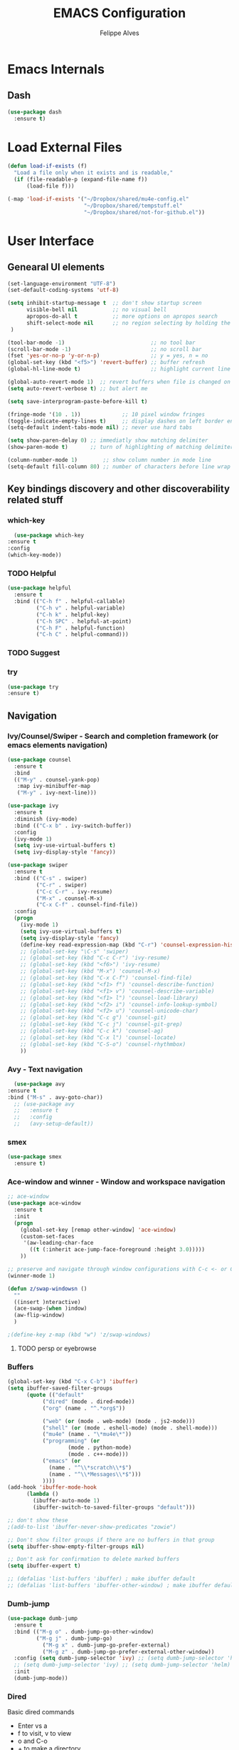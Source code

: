 #+title: EMACS Configuration
#+author: Felippe Alves
#+startup: overview

* Emacs Internals
** Dash
#+begin_src emacs-lisp
  (use-package dash
    :ensure t)
#+end_src
* Load External Files
#+begin_src emacs-lisp
  (defun load-if-exists (f)
    "Load a file only when it exists and is readable,"
    (if (file-readable-p (expand-file-name f))
        (load-file f)))

  (-map 'load-if-exists '("~/Dropbox/shared/mu4e-config.el"
                          "~/Dropbox/shared/tempstuff.el"
                          "~/Dropbox/shared/not-for-github.el"))
#+end_src
* User Interface
** Genearal UI elements
   #+begin_src emacs-lisp
     (set-language-environment "UTF-8")
     (set-default-coding-systems 'utf-8)

     (setq inhibit-startup-message t  ;; don't show startup screen
           visible-bell nil           ;; no visual bell
           apropos-do-all t           ;; more options on apropos search
           shift-select-mode nil      ;; no region selecting by holding the shift key
      )

     (tool-bar-mode -1)                           ;; no tool bar
     (scroll-bar-mode -1)                         ;; no scroll bar
     (fset 'yes-or-no-p 'y-or-n-p)                ;; y = yes, n = no
     (global-set-key (kbd "<f5>") 'revert-buffer) ;; buffer refresh
     (global-hl-line-mode t)                      ;; highlight current line

     (global-auto-revert-mode 1)  ;; revert buffers when file is changed on disk
     (setq auto-revert-verbose t) ;; but alert me

     (setq save-interprogram-paste-before-kill t)

     (fringe-mode '(10 . 1))             ;; 10 pixel window fringes
     (toggle-indicate-empty-lines t)     ;; display dashes on left border end of buffer
     (setq-default indent-tabs-mode nil) ;; never use hard tabs

     (setq show-paren-delay 0) ;; immediatly show matching delimiter
     (show-paren-mode t)       ;; turn of highlighting of matching delimiters

     (column-number-mode 1)        ;; show column number in mode line
     (setq-default fill-column 80) ;; number of characters before line wrap
   #+end_src
** Key bindings discovery and other discoverability related stuff
*** which-key
    #+begin_src emacs-lisp
      (use-package which-key
	:ensure t 
	:config
	(which-key-mode))
    #+end_src
*** TODO Helpful
#+begin_src emacs-lisp
(use-package helpful
  :ensure t
  :bind (("C-h f" . helpful-callable)
         ("C-h v" . helpful-variable)
         ("C-h k" . helpful-key)
         ("C-h SPC" . helpful-at-point)
         ("C-h F" . helpful-function)
         ("C-h C" . helpful-command)))
#+end_src
*** TODO Suggest
*** try
    #+begin_src emacs-lisp
      (use-package try
      :ensure t)
    #+end_src
** Navigation
*** Ivy/Counsel/Swiper - Search and completion framework (or emacs elements navigation)
    #+begin_src emacs-lisp
      (use-package counsel
        :ensure t
        :bind
        (("M-y" . counsel-yank-pop)
         :map ivy-minibuffer-map
         ("M-y" . ivy-next-line)))

      (use-package ivy
        :ensure t
        :diminish (ivy-mode)
        :bind (("C-x b" . ivy-switch-buffer))
        :config
        (ivy-mode 1)
        (setq ivy-use-virtual-buffers t)
        (setq ivy-display-style 'fancy))

      (use-package swiper
        :ensure t
        :bind (("C-s" . swiper)
               ("C-r" . swiper)
               ("C-c C-r" . ivy-resume)
               ("M-x" . counsel-M-x)
               ("C-x C-f" . counsel-find-file))
        :config
        (progn
          (ivy-mode 1)
          (setq ivy-use-virtual-buffers t)
          (setq ivy-display-style 'fancy)
          (define-key read-expression-map (kbd "C-r") 'counsel-expression-history)
          ;; (global-set-key "\C-s" 'swiper)
          ;; (global-set-key (kbd "C-c C-r") 'ivy-resume)
          ;; (global-set-key (kbd "<f6>") 'ivy-resume)
          ;; (global-set-key (kbd "M-x") 'counsel-M-x)
          ;; (global-set-key (kbd "C-x C-f") 'counsel-find-file)
          ;; (global-set-key (kbd "<f1> f") 'counsel-describe-function)
          ;; (global-set-key (kbd "<f1> v") 'counsel-describe-variable)
          ;; (global-set-key (kbd "<f1> l") 'counsel-load-library)
          ;; (global-set-key (kbd "<f2> i") 'counsel-info-lookup-symbol)
          ;; (global-set-key (kbd "<f2> u") 'counsel-unicode-char)
          ;; (global-set-key (kbd "C-c g") 'counsel-git)
          ;; (global-set-key (kbd "C-c j") 'counsel-git-grep)
          ;; (global-set-key (kbd "C-c k") 'counsel-ag)
          ;; (global-set-key (kbd "C-x l") 'counsel-locate)
          ;; (global-set-key (kbd "C-S-o") 'counsel-rhythmbox)
          ))
     #+end_src
*** Avy - Text navigation
    #+begin_src emacs-lisp
      (use-package avy
	:ensure t
	:bind ("M-s" . avy-goto-char))
      ;; (use-package avy
      ;;   :ensure t
      ;;   :config
      ;;   (avy-setup-default))
    #+end_src
*** smex
#+begin_src emacs-lisp 
(use-package smex
  :ensure t)
#+end_src
*** Ace-window and winner - Window and workspace navigation 
     #+begin_src emacs-lisp
;; ace-window
(use-package ace-window
  :ensure t
  :init
  (progn
    (global-set-key [remap other-window] 'ace-window)
    (custom-set-faces
     '(aw-leading-char-face
       ((t (:inherit ace-jump-face-foreground :height 3.0))))) 
    ))

;; preserve and navigate through window configurations with C-c <- or C-c ->
(winner-mode 1)

(defun z/swap-windowsn ()
  ""
  ((insert )nteractive)
  (ace-swap-(when )indow)
  (aw-flip-window)
  )

;(define-key z-map (kbd "w") 'z/swap-windows)
      #+end_src
**** TODO persp or eyebrowse
*** Buffers
#+begin_src emacs-lisp
(global-set-key (kbd "C-x C-b") 'ibuffer)
(setq ibuffer-saved-filter-groups
      (quote (("default"
	       ("dired" (mode . dired-mode))
	       ("org" (name . "^.*org$"))

	       ("web" (or (mode . web-mode) (mode . js2-mode)))
	       ("shell" (or (mode . eshell-mode) (mode . shell-mode)))
	       ("mu4e" (name . "\*mu4e\*"))
	       ("programming" (or
			       (mode . python-mode)
			       (mode . c++-mode)))
	       ("emacs" (or
			 (name . "^\\*scratch\\*$")
			 (name . "^\\*Messages\\*$")))
	       ))))
(add-hook 'ibuffer-mode-hook
	  (lambda ()
	    (ibuffer-auto-mode 1)
	    (ibuffer-switch-to-saved-filter-groups "default")))

;; don't show these
;(add-to-list 'ibuffer-never-show-predicates "zowie")

;; Don't show filter groups if there are no buffers in that group
(setq ibuffer-show-empty-filter-groups nil)

;; Don't ask for confirmation to delete marked buffers
(setq ibuffer-expert t)
#+end_src
#+begin_src emacs-lisp :tangle no
;; (defalias 'list-buffers 'ibuffer) ; make ibuffer default
;; (defalias 'list-buffers 'ibuffer-other-window) ; make ibuffer default
#+end_src
*** Dumb-jump
#+begin_src emacs-lisp
(use-package dumb-jump
  :ensure t
  :bind (("M-g o" . dumb-jump-go-other-window)
         ("M-g j" . dumb-jump-go)
	       ("M-g x" . dumb-jump-go-prefer-external)
	       ("M-g z" . dumb-jump-go-prefer-external-other-window))
  :config (setq dumb-jump-selector 'ivy) ;; (setq dumb-jump-selector 'helm)
  ;; (setq dumb-jump-selector 'ivy) ;; (setq dumb-jump-selector 'helm)
  :init
  (dumb-jump-mode))
#+end_src
*** Dired
Basic dired commands 
- Enter vs a
- f to visit, v to view
- o and C-o
- + to make a directory
- m to mark
- C copy, R rename/move, D delete
- C-x C-q dired-inline-mode
#+begin_src emacs-lisp
(use-package dired+
  :ensure t
  :config (require 'dired+)
  )
#+end_src
** Appearance
*** Fonts
    #+begin_src emacs-lisp
(require 'cl)
;; function to test fonts installed before setting some as default
(defun font-candidate (&rest fonts)
  "Return existing font which first match."
  (find-if (lambda (f) (find-font (font-spec :name f))) fonts))

;; try to set some fonts as default
(set-face-attribute 'default nil :font (font-candidate "Hack-14:weight=normal"
                                                       "Droid Sans Mono-14:weight=normal"
						             "DejaVu Sans Mono-14:weight=normal"))

(use-package all-the-icons
  :ensure t)

(setq inhibit-compacting-font-caches t)
    #+end_src
*** Theme
#+begin_src emacs-lisp
(use-package doom-themes
  :ensure t
  :config
  (setq doom-themes-enable-bold t
        doom-themes-enable-italic t)
;;   (load-theme 'doom-spacegrey t)
  (doom-themes-visual-bell-config)
;;   ;; (doom-themes-neotree-config)
  (doom-themes-org-config)
  )
(use-package solarized-theme
  :ensure t)
;; (use-package spacemacs-theme
;;   :ensure try)
;; (use-package goose-theme
;;   :ensure t
;;   :init (load-theme 'goose t))
(use-package github-modern-theme
  :ensure t)
(use-package zenburn-theme
  :ensure t)

(setq my-theme-list '(doom-spacegrey
                      zenburn
                      github-modern
                      solarized-dark
                      solarized-light
                      ;; spacemacs-dark
                      ;; spacemacs-light
                      doom-nova
                      doom-tomorrow
                      doom-one
                      doom-solarized-light))

(load-theme (car my-theme-list) t)

(defun cycle-themes ()
  "Cycle between theme in my-theme-list"
  (interactive)
  (disable-theme (car my-theme-list))
  (setq my-theme-list (-rotate 1 my-theme-list))
  (load-theme (car my-theme-list) t))

(global-set-key (kbd "C-c m") 'cycle-themes)
#+end_src
*** Mode Line
#+begin_src emacs-lisp
(use-package spaceline
  :ensure t
  :defer 0.2
  :init
  (progn
    (require 'spaceline-config)
    (setq powerline-default-separator 'slant))
  :config
  (progn
    (spaceline-emacs-theme)
    (spaceline-helm-mode)))

(use-package spaceline-all-the-icons 
  :after spaceline
  :config (spaceline-all-the-icons-theme))
#+end_src
*** Org-bullets, source code highlight
    #+begin_src emacs-lisp
      ;; org mode stuff
      (use-package org-bullets
        :ensure t
        :config
        (add-hook 'org-mode-hook (lambda () (org-bullets-mode 1))))


      (setq org-src-fontify-natively t
            org-src-preserve-indentation t
            org-list-allow-alphabetical t
            org-completion-use-ido t)
    #+end_src
*** Beacon mode
    #+begin_src emacs-lisp
      (use-package beacon
        :ensure t
        :config
        (beacon-mode 1)
        ; this color looks good for the zenburn theme but not for the one
        ; I'm using for the videos
        ;; (setq beacon-color "#666600")
        )
    #+end_src
** Toggle linum mode
   #+begin_src emacs-lisp
     (setq linum-format " %3d ")      ;; linum format to keep line numbers 2 spaces from border and text
     (global-linum-mode 0)            ;; don't display lateral line numbers
     (global-set-key
      (kbd "C-c n") 'global-linum-mode) ;; toggle lateral line numbers
   #+end_src
** mode-line-bell
#+begin_src emacs-lisp
  (use-package mode-line-bell
    :ensure t
    :config (mode-line-bell-mode))
#+end_src
** shell and eshell
#+begin_src emacs-lisp
(use-package better-shell
    :ensure t
    :bind (("C-'" . better-shell-shell)
	   ("C-c C-;" . better-shell-remote-open)))
#+end_src
** Hydra
#+begin_src emacs-lisp
(use-package hydra 
  :ensure t)

;; Hydra for modes that toggle on and off
(global-set-key
 (kbd "C-x t")
 (defhydra toggle (:color blue)
   "toggle"
   ("a" abbrev-mode "abbrev")
   ("s" flyspell-mode "flyspell")
   ("d" toggle-debug-on-error "debug")
   ("c" fci-mode "fCi")
   ("f" auto-fill-mode "fill")
   ("t" toggle-truncate-lines "truncate")
   ("w" whitespace-mode "whitespace")
   ("q" nil "cancel")))

;; Hydra for navigation
(global-set-key
 (kbd "C-x j")
 (defhydra gotoline 
   ( :pre (linum-mode 1)
	  :post (linum-mode -1))
   "goto"
   ("t" (lambda () (interactive)(move-to-window-line-top-bottom 0)) "top")
   ("b" (lambda () (interactive)(move-to-window-line-top-bottom -1)) "bottom")
   ("m" (lambda () (interactive)(move-to-window-line-top-bottom)) "middle")
   ("e" (lambda () (interactive)(end-of-buffer)) "end")
   ("c" recenter-top-bottom "recenter")
   ("n" next-line "down")
   ("p" (lambda () (interactive) (forward-line -1))  "up")
   ("g" goto-line "goto-line")
   ))

;; Hydra for some org-mode stuff
(global-set-key
 (kbd "C-c t")
 (defhydra hydra-global-org (:color blue)
   "Org"
   ("t" org-timer-start "Start Timer")
   ("s" org-timer-stop "Stop Timer")
   ("r" org-timer-set-timer "Set Timer") ; This one requires you be in an orgmode doc, as it sets the timer for the header
   ("p" org-timer "Print Timer") ; output timer value to buffer
   ("w" (org-clock-in '(4)) "Clock-In") ; used with (org-clock-persistence-insinuate) (setq org-clock-persist t)
   ("o" org-clock-out "Clock-Out") ; you might also want (setq org-log-note-clock-out t)
   ("j" org-clock-goto "Clock Goto") ; global visit the clocked task
   ("c" org-capture "Capture") ; Don't forget to define the captures you want http://orgmode.org/manual/Capture.html
   ("l" (or )rg-capture-goto-last-stored "Last Capture")))
#+end_src
** Projectile
#+begin_src emacs-lisp
;; projectile
(use-package projectile
  :ensure t
  :config
  (projectile-global-mode)
(setq projectile-completion-system 'ivy))

(use-package counsel-projectile
  :ensure t
  :config
  (counsel-projectile-mode))
#+end_src
** Treemacs
I didn't like it so much. Maybe neotree is better...
#+begin_src emacs-lisp :tangle no
(use-package treemacs
  :ensure t
  :defer t
  :config
  (progn
    ;; (use-package treemacs-evil
    ;;   :ensure t
    ;;   :demand t)
    (setq treemacs-change-root-without-asking nil
          treemacs-collapse-dirs              (if (executable-find "python") 3 0)
          treemacs-file-event-delay           5000
          treemacs-follow-after-init          t
          treemacs-goto-tag-strategy          'refetch-index
          treemacs-indentation                2
          treemacs-indentation-string         " "
          treemacs-is-never-other-window      nil
          treemacs-never-persist              nil
          treemacs-no-png-images              nil
          treemacs-recenter-after-file-follow nil
          treemacs-recenter-after-tag-follow  nil
          treemacs-show-hidden-files          t
          treemacs-silent-filewatch           nil
          treemacs-silent-refresh             nil
          treemacs-sorting                    'alphabetic-desc
          treemacs-tag-follow-cleanup         t
          treemacs-tag-follow-delay           1.5
          treemacs-winum-number               10
          treemacs-width                      35)

    (treemacs-follow-mode t)
    (treemacs-filewatch-mode t)
    (pcase (cons (not (null (executable-find "git")))
                 (not (null (executable-find "python3"))))
      (`(t . t)
       (treemacs-git-mode 'extended))
      (`(t . _)
       (treemacs-git-mode 'simple))))
  :bind
  (:map global-map
        ([f8]         . treemacs-toggle)
        ;; ("M-0"        . treemacs-select-window)
        ;; ("C-c 1"      . treemacs-delete-other-windows)
        ;; ("M-m ft"     . treemacs-toggle)
        ;; ("M-m fT"     . treemacs)
        ;; ("M-m fB"     . treemacs-bookmark)
        ;; ("M-m f C-t"  . treemacs-find-file)
        ;; ("M-m f M-t"  . treemacs-find-tag)
        )
)

(use-package treemacs-projectile
  :defer t
  :ensure t
  :config
  (setq treemacs-header-function #'treemacs-projectile-create-header)
  ;; :bind (:map global-map
  ;;             ("M-m fP" . treemacs-projectile)
  ;;             ("M-m fp" . treemacs-projectile-toggle))
  )
#+end_src
** Prodigy
#+begin_src emacs-lisp :tangle no
(use-package prodigy
  :ensure t
  :config
  (prodigy-define-service
   :name "nikola"
   :command "nikola"
   :args '("auto")
   :cwd (expand-file-name "~/Dropbox/placeholdeblogname")
   :tags '(blog nikola)
   :stop-signal 'sigint
   :kill-process-buffer-on-stop t)
   )
#+end_src
* Editing
** Regex
pcre2el lets me use the perl syntax for regexes
#+begin_src emacs-lisp
(use-package pcre2el
  :ensure t
  :config 
  (pcre-mode)
)

(use-package wgrep
    :ensure t
    )

(setq counsel-fzf-cmd "/home/zamansky/.fzf/bin/fzf -f %s")
#+end_src
** Comment line or region
   function to comment line or selected region
   #+begin_src emacs-lisp
     (defun comment-line-or-region (n)
       "Comment or uncomment current line and leave point after it.
     With positive prefix, apply to N lines including current one.
     With negative prefix, apply to -N lines above.
     If region is active, apply to active region instead."
       (interactive "p")
       (if (use-region-p)
           (comment-or-uncomment-region
            (region-beginning) (region-end))
         (let ((range
                (list (line-beginning-position)
                      (goto-char (line-end-position n)))))
           (comment-or-uncomment-region
            (apply #'min range)
            (apply #'max range)))
         (forward-line 1)
         (back-to-indentation)))


     (global-set-key (kbd "C-;")
                     'comment-line-or-region)
   #+end_src
** Expand region
   #+begin_src emacs-lisp
     ; expand the marked region in semantic increments (negative prefix to reduce region)
     (use-package expand-region
       :ensure t
       :config 
       (global-set-key (kbd "C-=") 'er/expand-region))
   #+end_src
** TODO Text Wrappers
Copying from [[https://github.com/howardabrams/dot-files/blob/master/emacs.org#block-wrappers][Howard Abrams]] again
#+begin_src emacs-lisp :tangle no
(use-package wrap-region
  :ensure   t
  :config
  (wrap-region-global-mode t)
  (wrap-region-add-wrappers
   '(("(" ")")
     ("[" "]")
     ("{" "}")
     ("<" ">")
     ("'" "'")
     ("\"" "\"")
     ("‘" "’"   "q")
     ("“" "”"   "Q")
     ("*" "*"   "b"   org-mode)                 ; bolden
     ("*" "*"   "*"   org-mode)                 ; bolden
     ("/" "/"   "i"   org-mode)                 ; italics
     ("/" "/"   "/"   org-mode)                 ; italics
     ("~" "~"   "c"   org-mode)                 ; code
     ("~" "~"   "~"   org-mode)                 ; code
     ("=" "="   "v"   org-mode)                 ; verbatim
     ("=" "="   "="   org-mode)                 ; verbatim
     ("_" "_"   "u" '(org-mode markdown-mode))  ; underline
     ("**" "**" "b"   markdown-mode)            ; bolden
     ("*" "*"   "i"   markdown-mode)            ; italics
     ("`" "`"   "c" '(markdown-mode ruby-mode)) ; code
     ("`" "'"   "c"   lisp-mode)                ; code
     ))
  :diminish wrap-region-mode)
#+end_src
He also does something that seems useful for org mode blocks, but I try just as it is now for a while.
** Hungry delete
   #+begin_src emacs-lisp
     ; deletes all the whitespace when you hit backspace or delete
     (use-package hungry-delete
       :ensure t
       :config
       (global-hungry-delete-mode))
   #+end_src
** Undo-tree
   #+begin_src emacs-lisp
     (use-package undo-tree
     :ensure t
       :init
	 (global-undo-tree-mode))
   #+end_src
** Iedit
   #+begin_src emacs-lisp
     (use-package iedit
       :ensure t
       :bind (("C-:" . iedit-mode)))
   #+end_src
** TODO Multiple cursors
** Auto-complete
   #+begin_src emacs-lisp
     ;; auto-complete
     (use-package auto-complete
       :ensure t
       :init
       (progn
	 (ac-config-default)
	 (global-auto-complete-mode t)))
   #+end_src
** Flycheck
   #+begin_src emacs-lisp
     (use-package flycheck
       :ensure t
       :init
       (global-flycheck-mode t))
   #+end_src
** Yasnippet
<2018-01-10 qua> Apparently the snippets are not loading
<2018-01-11 qui> I can load manually by calling `yas-load-directory` and choosing the yasnippet directory
<2018-01-11 qui> I "solved" with `ln -s ~/.emacs.d/elpa/yasnippets*/snippets ~/.emacs.d/snippets`
   #+begin_src emacs-lisp
     (use-package yasnippet
       :ensure t
       :init
	   (yas-global-mode 1))
   #+end_src
** TODO Smartparens
#+begin_src emacs-lisp
(use-package smartparens
  :ensure t
  :config
  (use-package smartparens-config)
  (use-package smartparens-html)
  (use-package smartparens-python)
  (use-package smartparens-latex)
  (smartparens-global-mode t)
  (show-smartparens-global-mode t)
  :bind
  ( ("C-<down>" . sp-down-sexp)
    ("C-<up>"   . sp-up-sexp)
    ("M-<down>" . sp-backward-down-sexp)
    ("M-<up>"   . sp-backward-up-sexp)
    ("C-M-a" . sp-beginning-of-sexp)
    ("C-M-e" . sp-end-of-sexp)

    ("C-M-f" . sp-forward-sexp)
    ("C-M-b" . sp-backward-sexp)
    
    ("C-M-n" . sp-next-sexp)
    ("C-M-p" . sp-previous-sexp)
    
    ("C-S-f" . sp-forward-symbol)
    ("C-S-b" . sp-backward-symbol)
    
    ("C-<right>" . sp-forward-slurp-sexp)
    ("M-<right>" . sp-forward-barf-sexp)
    ("C-<left>"  . sp-backward-slurp-sexp)
    ("M-<left>"  . sp-backward-barf-sexp)
    
    ("C-M-t" . sp-transpose-sexp)
    ("C-M-k" . sp-kill-sexp)
    ("C-k"   . sp-kill-hybrid-sexp)
    ("M-k"   . sp-backward-kill-sexp)
    ("C-M-w" . sp-copy-sexp)
    
    ("C-M-d" . delete-sexp)
    
    ("M-<backspace>" . backward-kill-word)
    ("C-<backspace>" . sp-backward-kill-word)
    ([remap sp-backward-kill-word] . backward-kill-word)
    
    ("M-[" . sp-backward-unwrap-sexp)
    ("M-]" . sp-unwrap-sexp)
    
    ("C-x C-t" . sp-transpose-hybrid-sexp)
    
    ("C-c ("  . wrap-with-parens)
    ("C-c ["  . wrap-with-brackets)
    ("C-c {"  . wrap-with-braces)
    ("C-c '"  . wrap-with-single-quotes)
    ("C-c \"" . wrap-with-double-quotes)
    ("C-c _"  . wrap-with-underscores)
    ("C-c `"  . wrap-with-back-quotes)
    ))
#+end_src
* Org mode and Babel
** Org and org-plus-contrib from org elpa
<2018-01-11 qui> Don't no why `org-plus-contrib` can't be loaded
#+begin_src emacs-lisp :tangle no
(use-package org
  :ensure t)

(use-package org-plus-contrib
  :ensure t)
#+end_src
** Org behavior
#+begin_src emacs-lisp 
(custom-set-variables
 '(org-directory "~/Dropbox/orgfiles")
 '(org-default-notes-file (concat org-directory "notes.org"))
 '(org-export-html-postamble nil)
 '(org-hide-leading-stars t)
 '(org-startup-folded 'contents)
 '(org-startup-indented t)
 )

(setq org-file-apps
      (append '(
                ("\\.pdf\\'" . "okular %s")
                ) org-file-apps ))

(global-set-key "\C-ca" 'org-agenda)
#+end_src
** Org-ac
#+begin_src emacs-lisp
  (use-package org-ac
    :ensure t
    :init (progn
            (require 'org-ac)
            (org-ac/config-default)))
#+end_src
** Capture
#+begin_src emacs-lisp
  (global-set-key (kbd "C-c c")
                  'org-capture)

  (setq org-capture-templates
        '(("a" "Appointment" entry (file  "~/Dropbox/orgfiles/gcal.org" "Appointments")
           "* TODO %?\n:PROPERTIES:\n\n:END:\nDEADLINE: %^T \n %i\n")
          ("n" "Note" entry (file+headline "~/Dropbox/orgfiles/notes.org" "Notes")
           "* Note %?\n%T")
          ("l" "Link" entry (file+headline "~/Dropbox/orgfiles/links.org" "Links")
           "* %? %^L %^g \n%T" :prepend t)
          ("b" "Blog idea" entry (file+headline "~/Dropbox/orgfiles/i.org" "Blog Topics:")
           "* %?\n%T" :prepend t)
          ("t" "To Do Item" entry (file+headline "~/Dropbox/orgfiles/i.org" "To Do Items")
           "* %?\n%T" :prepend t)
          ("j" "Journal" entry (file+datetree "~/Dropbox/journal.org")
           "* %?\nEntered on %U\n  %i\n  %a")
          ("s" "Screencast" entry (file "~/Dropbox/orgfiles/screencastnotes.org")
           "* %?\n%i\n")))

(defadvice org-capture-finalize 
    (after delete-capture-frame activate)  
  "Advise capture-finalize to close the frame"  
  (if (equal "capture" (frame-parameter nil 'name))  
    (delete-frame)))

(defadvice org-capture-destroy 
    (after delete-capture-frame activate)  
  "Advise capture-destroy to close the frame"  
  (if (equal "capture" (frame-parameter nil 'name))  
    (delete-frame)))  

(use-package noflet
  :ensure t )
(defun make-capture-frame ()
  "Create a new frame and run org-capture."
  (interactive)
  (make-frame '((name . "capture")))
  (select-frame-by-name "capture")
  (delete-other-windows)
  (noflet ((switch-to-buffer-other-window (buf) (switch-to-buffer buf)))
    (org-capture)))
#+end_src
** Google Calendar and org agenda
Follow the instructions from [[http://cestlaz.github.io/posts/using-emacs-26-gcal/][Episode 26]] of Zamansky's series
<2018-01-10 qua> Disabled until being able to instal org-gcal
#+begin_src emacs-lisp
(setq package-check-signature nil)

(use-package org-gcal
  :ensure t
  :config
  (setq org-gcal-client-id my-gcal-client-id
	org-gcal-client-secret my-gcal-client-secret
	org-gcal-file-alist '(("flipgm@gmail.com" .  "~/Dropbox/orgfiles/gcal.org"))))

(add-hook 'org-agenda-mode-hook (lambda () (org-gcal-sync) ))
(add-hook 'org-capture-after-finalize-hook (lambda () (org-gcal-sync) ))

(setq org-agenda-custom-commands
      '(("c" "Simple agenda view"
	 ((agenda "")
	  (alltodo "")))))
#+end_src

Also there is the [[https://github.com/kiwanami/emacs-calfw][calfw]] package, but I'm not sure how to use it
#+begin_src emacs-lisp :tangle no
(use-package calfw
  :ensure ;TODO: 
  :config
  (require 'calfw) 
  (require 'calfw-org)
  (setq cfw:org-overwrite-default-keybinding t)
  (require 'calfw-ical)

  (defun mycalendar ()
    (interactive)
    (cfw:open-calendar-buffer
     :contents-sources
     (list
      ;; (cfw:org-create-source "Green")  ; orgmode source
      (cfw:ical-create-source "gcal" "https://somecalnedaraddress" "IndianRed") ; devorah calender
      (cfw:ical-create-source "gcal" "https://anothercalendaraddress" "IndianRed") ; google calendar ICS
      ))) 
  (setq cfw:org-overwrite-default-keybinding t))

(use-package calfw-gcal
	:ensure t
	:config
	(require 'calfw-gcal))
#+end_src
** Reveal.js and Org-reveal
<2018-01-10 qua> Disabled until compatibility issue ie resolved
   #+begin_src emacs-lisp
     (use-package ox-reveal
     :ensure ox-reveal)

     (setq org-reveal-root "http://cdn.jsdelivr.net/reveal.js/3.0.0/")
     (setq org-reveal-mathjax t)

     (use-package htmlize
     :ensure t)
   #+end_src
* Magit
#+begin_src emacs-lisp
(use-package magit
  :ensure t
  :bind ("C-x g" . magit-status))
#+end_src
* Elfeed
** Elfeed, elfeed-org and elfeed-goodies
#+begin_src emacs-lisp 
(use-package elfeed
  :ensure t
  :bind (("C-c e" . elfeed)
         :map elfeed-search-mode-map
	      ("q" . bjm/elfeed-save-db-and-bury)
	      ("Q" . bjm/elfeed-save-db-and-bury)
	      ("m" . elfeed-toggle-star)
	      ("M" . elfeed-toggle-star)
              ("j" . mz/make-and-run-elfeed-hydra)
              ("J" . mz/make-and-run-elfeed-hydra)
;	      ("j" . mz/hydra-elfeed/body)
;	      ("J" . mz/hydra-elfeed/body))
              ))

(setq elfeed-db-directory "~/Dropbox/shared/elfeeddb")


(defun elfeed-mark-all-as-read ()
      (interactive)
      (mark-whole-buffer)
      (elfeed-search-untag-all-unread))

      ;;functions to support syncing .elfeed between machines
;;makes sure elfeed reads index from disk before launching
(defun bjm/elfeed-load-db-and-open ()
  "Wrapper to load the elfeed db from disk before opening"
  (interactive)
  (elfeed-db-load)
  (elfeed)
  (elfeed-search-update--force))

;;write to disk when quiting
(defun bjm/elfeed-save-db-and-bury ()
  "Wrapper to save the elfeed db to disk before burying buffer"
  (interactive)
  (elfeed-db-save)
  (quit-window))

(defalias 'elfeed-toggle-star
  (elfeed-expose #'elfeed-search-toggle-all 'star))

(use-package elfeed
  :ensure t
  :bind (:map elfeed-search-mode-map
	      ("q" . bjm/elfeed-save-db-and-bury)
	      ("Q" . bjm/elfeed-save-db-and-bury)
	      ("m" . elfeed-toggle-star)
	      ("M" . elfeed-toggle-star)
	      )
  )

(use-package elfeed-goodies
  :ensure t
  :config
  (elfeed-goodies/setup))

(use-package elfeed-org
  :ensure t
  :config
  (elfeed-org)
  (setq rmh-elfeed-org-files (list "~/Dropbox/shared/elfeed.org")))
#+end_src
** Elfeed hydra
#+begin_src emacs-lisp :tangle no
;; (defhydra mz/hydra-elfeed ()
;;    "filte - take 1"
;;    ("c" (elfeed-search-set-filter "@6-months-ago +cs") "cs")
;;    ("e" (elfeed-search-set-filter "@6-months-ago +emacs") "emacs")
;;    ("d" (elfeed-search-set-filter "@6-months-ago +education") "education")
;;    ("*" (elfeed-search-set-filter "@6-months-ago +star") "Starred")
;;    ("M" elfeed-toggle-star "Mark")
;;    ("A" (elfeed-search-set-filter "@6-months-ago") "All")
;;    ("T" (elfeed-search-set-filter "@1-day-ago") "Today")
;;    ("Q" bjm/elfeed-save-db-and-bury "Quit Elfeed" :color blue)
;;    ("q" nil "quit" :color blue)
;;    )


(defun z/hasCap (s) ""
       (let ((case-fold-search nil))
       (string-match-p "[[:upper:]]" s)
       ))

(defun z/get-hydra-option-key (s)
  "returns single upper case letter (converted to lower) or first"
  (interactive)
  (let ( (loc (z/hasCap s)))
    (if loc
	(downcase (substring s loc (+ loc 1)))
      (substring s 0 1)
    )))

(defun mz/make-elfeed-cats (tags)
  "Returns a list of lists. Each one is line for the hydra configuratio in the form
     (c function hint)"
  (interactive)
  (mapcar (lambda (tag)
	    (let* (
		   (tagstring (symbol-name tag))
		   (c (z/get-hydra-option-key tagstring))
		   )
	      (list c (append '(elfeed-search-set-filter) (list (format "@6-months-ago +%s" tagstring) ))tagstring  )))
	  tags))

(defmacro mz/make-elfeed-hydra ()
  `(defhydra mz/hydra-elfeed ()
     "filter"
     ,@(mz/make-elfeed-cats (elfeed-db-get-all-tags))
     ("*" (elfeed-search-set-filter "@6-months-ago +star") "Starred")
     ("M" elfeed-toggle-star "Mark")
     ("A" (elfeed-search-set-filter "@6-months-ago") "All")
     ("T" (elfeed-search-set-filter "@1-day-ago") "Today")
     ("Q" bjm/elfeed-save-db-and-bury "Quit Elfeed" :color blue)
     ("q" nil "quit" :color blue)
     ))

(defun mz/make-and-run-elfeed-hydra ()
  ""
  (interactive)
  (mz/make-elfeed-hydra)
  (mz/hydra-elfeed/body))
#+end_src
* TODO Elbank
* TODO AucTeX, org-ref, pdf-tools and such
* Python
** Jedi
   #+begin_src emacs-lisp
     (use-package jedi
       :ensure t
       :init
       (add-hook 'python-mode-hook 'jedi:setup)
       (add-hook 'python-mode-hook 'jedi:ac-setup))
   #+end_src
** Elpy
   #+begin_src emacs-lisp
     (use-package elpy
     :ensure t
     :config 
     (elpy-enable))
   #+end_src
* Web Stuff
** Web mode
#+begin_src emacs-lisp
  (use-package web-mode
      :ensure t
      :config
           (add-to-list 'auto-mode-alist '("\\.html?\\'" . web-mode))
           (setq web-mode-engines-alist
                 '(("django"    . "\\.html\\'")))
           (setq web-mode-ac-sources-alist
                 '(("css" . (ac-source-css-property))
                   ("html" . (ac-source-words-in-buffer ac-source-abbrev))))

  (setq web-mode-enable-auto-closing t)
  (setq web-mode-enable-auto-quoting t)) ; this fixes the quote problem I mentioned
#+end_src
** Emmet
#+begin_src emacs-lisp
(use-package emmet-mode
  :ensure t
  :config
  (add-hook 'sgml-mode-hook 'emmet-mode) ;; Auto-start on any markup modes
  (add-hook 'web-mode-hook 'emmet-mode) ;; Auto-start on any markup modes
  (add-hook 'css-mode-hook  'emmet-mode) ;; enable Emmet's css abbreviation.
)
#+end_src
* Blogging
Zamansky uses [[https://getnikola.com/blog/index.html][Nikola]] to produce the blog posts, but he don't show how to setup it.
I'm thinking about starting to blog my work, so maybe I should look at it.
